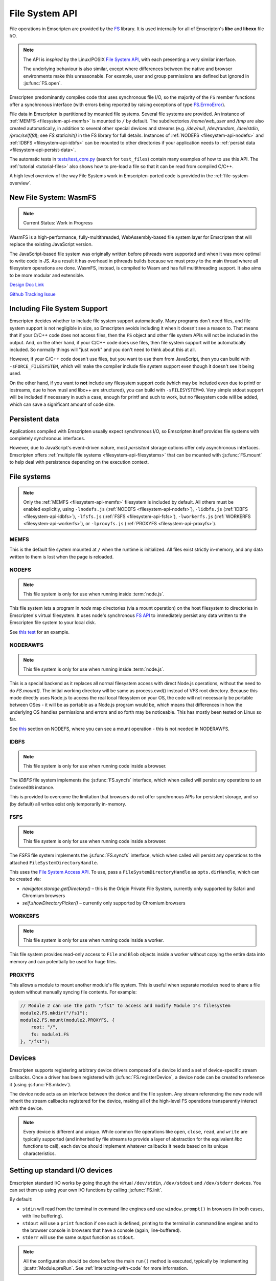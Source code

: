 .. _Filesystem-API:

===============
File System API
===============

File operations in Emscripten are provided by the `FS <https://github.com/emscripten-core/emscripten/blob/main/src/library_fs.js>`_ library. It is used internally for all of Emscripten's **libc** and **libcxx** file I/O.

.. note:: The API is *inspired* by the Linux/POSIX `File System API <http://linux.die.net/man/2/>`_, with each presenting a very similar interface.

  The underlying behaviour is also similar, except where differences between the
  native and browser environments make this unreasonable. For example, user and
  group permissions are defined but ignored in :js:func:`FS.open`.

Emscripten predominantly compiles code that uses synchronous file I/O, so the majority of the ``FS`` member functions offer a synchronous interface (with errors being reported by raising exceptions of type `FS.ErrnoError <https://github.com/emscripten-core/emscripten/blob/main/system/lib/libc/musl/arch/emscripten/bits/errno.h>`_).

File data in Emscripten is partitioned by mounted file systems. Several file systems are provided. An instance of :ref:`MEMFS <filesystem-api-memfs>` is mounted to ``/`` by default. The subdirectories `/home/web_user` and `/tmp` are also created automatically, in addition to several other special devices and streams (e.g. `/dev/null`, `/dev/random`, `/dev/stdin`, `/proc/self/fd`); see `FS.staticInit()` in the FS library for full details. Instances of :ref:`NODEFS <filesystem-api-nodefs>` and :ref:`IDBFS <filesystem-api-idbfs>` can be mounted to other directories if your application needs to :ref:`persist data <filesystem-api-persist-data>`.

The automatic tests in `tests/test_core.py <https://github.com/emscripten-core/emscripten/blob/1.29.12/tests/test_core.py#L4285>`_ (search for ``test_files``) contain many examples of how to use this API. The :ref:`tutorial <tutorial-files>` also shows how to pre-load a file so that it can be read from compiled C/C++.

A high level overview of the way File Systems work in Emscripten-ported code is provided in the :ref:`file-system-overview`.

New File System: WasmFS
=======================

.. note:: Current Status: Work in Progress

WasmFS is a high-performance, fully-multithreaded, WebAssembly-based file system layer for Emscripten that will replace the existing JavaScript version.

The JavaScript-based file system was originally written before pthreads were supported and when it was more optimal to write code in JS. As a result it has overhead in pthreads builds because we must proxy to the main thread where all filesystem operations are done. WasmFS, instead, is compiled to Wasm and has full multithreading support. It also aims to be more modular and extensible.

`Design Doc Link <https://docs.google.com/document/d/1-ZxybGvz0nCqygUDuWxCcCBhCebev3EbUSYoSOlc49Q/edit?usp=sharing>`_

`Github Tracking Issue <https://github.com/emscripten-core/emscripten/issues/15041>`_

Including File System Support
=============================

Emscripten decides whether to include file system support automatically. Many programs don't need files, and file system support is not negligible in size, so Emscripten avoids including it when it doesn't see a reason to. That means that if your C/C++ code does not access files, then  the ``FS`` object and other file system APIs will not be included in the output. And, on the other hand, if your C/C++ code does use files, then file system support will be automatically included. So normally things will "just work" and you don't need to think about this at all.

However, if your C/C++ code doesn't use files, but you want to use them from JavaScript, then you can build with ``-sFORCE_FILESYSTEM``, which will make the compiler include file system support even though it doesn't see it being used.

On the other hand, if you want to **not** include any filesystem support code (which may be included even due to printf or iostreams, due to how musl and libc++ are structured), you can build with ``-sFILESYSTEM=0``. Very simple stdout support will be included if necessary in such a case, enough for printf and such to work, but no filesystem code will be added, which can save a significant amount of code size.


.. _filesystem-api-persist-data:

Persistent data
===============

Applications compiled with Emscripten usually expect synchronous I/O, so Emscripten itself provides file systems with completely synchronous interfaces.

However, due to JavaScript's event-driven nature, most *persistent* storage options offer only asynchronous interfaces. Emscripten offers :ref:`multiple file systems <filesystem-api-filesystems>` that can be mounted with :js:func:`FS.mount` to help deal with persistence depending on the execution context.

.. _filesystem-api-filesystems:

File systems
============

.. note:: Only the :ref:`MEMFS <filesystem-api-memfs>` filesystem is included by default. All others must be enabled explicitly, using ``-lnodefs.js`` (:ref:`NODEFS <filesystem-api-nodefs>`), ``-lidbfs.js`` (:ref:`IDBFS <filesystem-api-idbfs>`), ``-lfsfs.js`` (:ref:`FSFS <filesystem-api-fsfs>`), ``-lworkerfs.js`` (:ref:`WORKERFS <filesystem-api-workerfs>`), or ``-lproxyfs.js`` (:ref:`PROXYFS <filesystem-api-proxyfs>`).

.. _filesystem-api-memfs:

MEMFS
-----

This is the default file system mounted at ``/`` when the runtime is initialized. All files exist strictly in-memory, and any data written to them is lost when the page is reloaded.

.. _filesystem-api-nodefs:

NODEFS
------

.. note:: This file system is only for use when running inside :term:`node.js`.

This file system lets a program in *node* map directories (via a mount operation) on the host filesystem to directories in Emscripten's virtual filesystem. It uses node's synchronous `FS API <http://nodejs.org/api/fs.html>`_ to immediately persist any data written to the Emscripten file system to your local disk.

See `this test <https://github.com/emscripten-core/emscripten/blob/main/tests/fs/test_nodefs_rw.c>`_ for an example.

.. _filesystem-api-noderawfs:

NODERAWFS
---------

.. note:: This file system is only for use when running inside :term:`node.js`.

This is a special backend as it replaces all normal filesystem access with direct Node.js operations, without the need to do `FS.mount()`. The initial working directory will be same as process.cwd() instead of VFS root directory.  Because this mode directly uses Node.js to access the real local filesystem on your OS, the code will not necessarily be portable between OSes - it will be as portable as a Node.js program would be, which means that differences in how the underlying OS handles permissions and errors and so forth may be noticeable.  This has mostly been tested on Linux so far. 
 
See `this <https://github.com/emscripten-core/emscripten/blob/d936e807c4d7a6163827c1fdc4a8e87abe41db44/tests/fs/test_nodefs_rw.c#L31>`_ section on NODEFS, where you can see a mount operation - this is not needed in NODERAWFS.

.. _filesystem-api-idbfs:

IDBFS
-----

.. note:: This file system is only for use when running code inside a browser.

The *IDBFS* file system implements the :js:func:`FS.syncfs` interface, which when called will persist any operations to an ``IndexedDB`` instance.

This is provided to overcome the limitation that browsers do not offer synchronous APIs for persistent storage, and so (by default) all writes exist only temporarily in-memory.

.. _filesystem-api-fsfs:

FSFS
-----

.. note:: This file system is only for use when running code inside a browser.

The *FSFS* file system implements the :js:func:`FS.syncfs` interface, which when called will persist any operations to the attached ``FileSystemDirectoryHandle``.

This uses the `File System Access API <https://web.dev/file-system-access/>`_. To use, pass a ``FileSystemDirectoryHandle`` as ``opts.dirHandle``, which can be created via:

-  `navigator.storage.getDirectory()` – this is the Origin Private File System, currently only supported by Safari and Chromium browsers
-  `self.showDirectoryPicker()` – currently only supported by Chromium browsers

.. _filesystem-api-workerfs:

WORKERFS
--------

.. note:: This file system is only for use when running code inside a worker.

This file system provides read-only access to ``File`` and ``Blob`` objects inside a worker without copying the entire data into memory and can potentially be used for huge files.

.. _filesystem-api-proxyfs:

PROXYFS
--------

This allows a module to mount another module's file system. This is useful when separate modules need to share a file system without manually syncing file contents. For example:

.. code-block:: js

  // Module 2 can use the path "/fs1" to access and modify Module 1's filesystem
  module2.FS.mkdir("/fs1");
  module2.FS.mount(module2.PROXYFS, {
      root: "/",
      fs: module1.FS
  }, "/fs1");


Devices
=======

Emscripten supports registering arbitrary device drivers composed of a device id and a set of device-specific stream callbacks. Once a driver has been registered with :js:func:`FS.registerDevice`, a device node can be created to reference it (using :js:func:`FS.mkdev`).

The device node acts as an interface between the device and the file system. Any stream referencing the new node will inherit the stream callbacks registered for the device, making all of the high-level FS operations transparently interact with the device.

.. note:: Every device is different and unique. While common file operations like ``open``, ``close``, ``read``, and ``write`` are typically supported (and inherited by file streams to provide a layer of abstraction for the equivalent *libc* functions to call), each device should implement whatever callbacks it needs based on its unique characteristics.

.. js:function:: FS.makedev(ma, mi)

  Converts a major and minor number into a single unique integer. This is used as an id to represent the device.

  :param ma: Major number.
  :param mi: Minor number.



.. js:function:: FS.registerDevice(dev, ops)

  Registers the specified device driver with a set of callbacks.

  :param dev: The specific device driver id, created using :js:func:`makedev`.
  :param object ops: The set of callbacks required by the device. For an example, see the `NODEFS default callbacks <https://github.com/emscripten-core/emscripten/blob/1.29.12/src/library_nodefs.js#L213>`_.



Setting up standard I/O devices
===============================

Emscripten standard I/O works by going though the virtual ``/dev/stdin``, ``/dev/stdout`` and ``/dev/stderr`` devices. You can set them up using your own I/O functions by calling :js:func:`FS.init`.

By default:

-  ``stdin`` will read from the terminal in command line engines and use ``window.prompt()`` in browsers (in both cases, with line buffering).
-  ``stdout`` will use a ``print`` function if one such is defined, printing to the terminal in command line engines and to the browser console in browsers that have a console (again, line-buffered).
-  ``stderr`` will use the same output function as ``stdout``.

.. note:: All the configuration should be done before the main ``run()`` method is executed, typically by implementing :js:attr:`Module.preRun`. See :ref:`Interacting-with-code` for more information.


.. js:function:: FS.init(input, output, error)

  Sets up standard I/O devices for ``stdin``, ``stdout``, and ``stderr``.

  The devices are set up using the following (optional) callbacks. If any of the callbacks throw an exception, it will be caught and handled as if the device malfunctioned.

  :param input: Input callback. This will be called with no parameters whenever the program attempts to read from ``stdin``. It should return an ASCII character code when data is available, or ``null`` when it isn't.
  :param output: Output callback. This will be called with an ASCII character code whenever the program writes to ``stdout``. It may also be called with ``null`` to flush the output.
  :param error: Error callback. This is similar to ``output``, except it is called when data is written to ``stderr``.


File system API
===============


.. js:function:: FS.mount(type, opts, mountpoint)

  Mounts the FS object specified by ``type`` to the directory specified by ``mountpoint``. The ``opts`` object is specific to each file system type.

  :param type: The :ref:`file system type <filesystem-api-filesystems>`: ``MEMFS``, ``NODEFS``, ``IDBFS`` or ``WORKERFS``.
  :param object opts: A generic settings object used by the underlying file system.

    ``NODEFS`` uses the `root` parameter to map the Emscripten directory to the physical directory. For example, to mount the current folder as a NODEFS instance:

    .. code-block:: javascript

       FS.mkdir('/working');
       FS.mount(NODEFS, { root: '.' }, '/working');

    ``WORKERFS`` accepts `files` and `blobs` parameters to map a provided flat list of files into the ``mountpoint`` directory:

    .. code-block:: javascript

       var blob = new Blob(['blob data']);
       FS.mkdir('/working');
       FS.mount(WORKERFS, {
         blobs: [{ name: 'blob.txt', data: blob }],
         files: files, // Array of File objects or FileList
       }, '/working');


    You can also pass in a package of files, created by ``tools/file_packager`` with ``--separate-metadata``. You must
    provide the metadata as a JSON object, and the data as a blob:

    .. code-block:: javascript

       // load metadata and blob using XMLHttpRequests, or IndexedDB, or from someplace else
       FS.mkdir('/working');
       FS.mount(WORKERFS, {
         packages: [{ metadata: meta, blob: blob }]
       }, '/working');


  :param string mountpoint: A path to an existing local Emscripten directory where the file system is to be mounted. It can be either an absolute path, or something relative to the current directory.


.. js:function:: FS.unmount(mountpoint)

  Unmounts the specified ``mountpoint``.

  :param string mountpoint: The directory to unmount.

.. js:function:: FS.syncfs(populate, callback)

  Responsible for iterating and synchronizing all mounted file systems in an
  asynchronous fashion.

  .. note:: Currently, only :ref:`filesystem-api-idbfs` and :ref:`filesystem-api-fsfs` file systems implement the
    interfaces needed for synchronization. All other file systems are completely
    synchronous and don't require synchronization.

  The ``populate`` flag is used to control the intended direction of the
  underlying synchronization between Emscripten`s internal data, and the file
  system's persistent data.

  For example:

  .. code-block:: javascript

     function myAppStartup(callback) {
       FS.mkdir('/data');
       FS.mount(IDBFS, {}, '/data');

       FS.syncfs(true, function (err) {
       // handle callback
       });
     }

     function myAppShutdown(callback) {
       FS.syncfs(function (err) {
       // handle callback
       });
     }

  A real example of this functionality can be seen in `test_idbfs_sync.c <https://github.com/emscripten-core/emscripten/blob/main/tests/fs/test_idbfs_sync.c>`_.

  :param bool populate: ``true`` to initialize Emscripten's file system data with the data from the file system's persistent source, and ``false`` to save Emscripten`s file system data to the file system's persistent source.
  :param callback: A notification callback function that is invoked on completion of the synchronization. If an error occurred, it will be provided as a parameter to this function.


.. js:function:: FS.mkdir(path, mode)

  Creates a new directory node in the file system. For example:

  .. code-block:: javascript

    FS.mkdir('/data');

  .. note:: The underlying implementation does not support user or group permissions. The caller is always treated as the owner of the folder, and only permissions relevant to the owner apply.

  :param string path: The path name for the new directory node.
  :param int mode: :ref:`File permissions <fs-read-and-write-flags>` for the new node. The default setting (`in octal numeric notation <http://en.wikipedia.org/wiki/File_system_permissions#Numeric_notation>`_) is 0777.


.. js:function:: FS.mkdev(path, mode, dev)

  Creates a new device node in the file system referencing the registered device driver (:js:func:`FS.registerDevice`) for ``dev``. For example:

  .. code-block:: javascript

    var id = FS.makedev(64, 0);
    FS.registerDevice(id, {});
    FS.mkdev('/dummy', id);

  :param string path: The path name for the new device node.
  :param int mode: :ref:`File permissions <fs-read-and-write-flags>` for the new node. The default setting (`in octal numeric notation <http://en.wikipedia.org/wiki/File_system_permissions#Numeric_notation>`_) is 0777.
  :param int dev: The registered device driver.


.. js:function:: FS.symlink(oldpath, newpath)

  Creates a symlink node at ``newpath`` linking to ``oldpath``. For example:

  .. code-block:: javascript

    FS.writeFile('file', 'foobar');
    FS.symlink('file', 'link');

  :param string oldpath: The path name of the file to link to.
  :param string newpath: The path to the new symlink node, that points to ``oldpath``.



.. js:function:: FS.rename(oldpath, newpath)

  Renames the node at ``oldpath`` to ``newpath``. For example:

  .. code-block:: javascript

    FS.writeFile('file', 'foobar');
    FS.rename('file', 'newfile');

  :param string oldpath: The old path name.
  :param string newpath: The new path name


.. js:function:: FS.rmdir(path)

  Removes an empty directory located at ``path``.

  Example

  .. code-block:: javascript

    FS.mkdir('data');
    FS.rmdir('data');

  :param string path: Path of the directory to be removed.


.. js:function:: FS.unlink(path)

  Unlinks the node at ``path``.

  This removes a name from the file system. If that name was the last link to a file (and no processes have the file open) the file is deleted.

  For example:

  .. code-block:: javascript

    FS.writeFile('/foobar.txt', 'Hello, world');
    FS.unlink('/foobar.txt');

  :param string path: Path of the target node.


.. js:function:: FS.readlink(path)

  Gets the string value stored in the symbolic link at ``path``. For example:

  .. code-block:: none

    #include <stdio.h>
    #include <emscripten.h>

    int main() {
      MAIN_THREAD_EM_ASM(
      FS.writeFile('file', 'foobar');
      FS.symlink('file', 'link');
      console.log(FS.readlink('link'));
      );
      return 0;
    }

  outputs::

    file

  :param string path: Path to the target file.
  :returns: The string value stored in the symbolic link at ``path``.


.. js:function:: FS.stat(path)

  Gets a JavaScript object containing statistics about the node at ``path``. For example:

  .. code-block:: none

    #include <stdio.h>
    #include <emscripten.h>

    int main() {
      MAIN_THREAD_EM_ASM(
      FS.writeFile('file', 'foobar');
      console.log(FS.stat('file'));
      );
      return 0;
    }

  outputs::

    {
      dev: 1,
      ino: 13,
      mode: 33206,
      nlink: 1,
      uid: 0,
      gid: 0,
      rdev: 0,
      size: 6,
      atime: Mon Nov 25 2013 00:37:27 GMT-0800 (PST),
      mtime: Mon Nov 25 2013 00:37:27 GMT-0800 (PST),
      ctime: Mon Nov 25 2013 00:37:27 GMT-0800 (PST),
      blksize: 4096,
      blocks: 1
    }

  :param string path: Path to the target file.


.. js:function:: FS.lstat(path)

  Identical to :js:func:`FS.stat`, However, if ``path`` is a symbolic link then the returned stats will be for the link itself, not the file that it links to.

  :param string path: Path to the target file.


.. js:function:: FS.chmod(path, mode)

  Change the mode flags for ``path`` to ``mode``.

  .. note:: The underlying implementation does not support user or group permissions. The caller is always treated as the owner of the folder, and only permissions relevant to the owner apply.

  For example:

  .. code-block:: javascript

    FS.writeFile('forbidden', 'can\'t touch this');
    FS.chmod('forbidden', 0000);

  :param string path: Path to the target file.
  :param int mode: The new :ref:`file permissions <fs-read-and-write-flags>` for ``path``, `in octal numeric notation <http://en.wikipedia.org/wiki/File_system_permissions#Numeric_notation>`_.


.. js:function:: FS.lchmod(path, mode)

  Identical to :js:func:`FS.chmod`. However, if ``path`` is a symbolic link then the mode will be set on the link itself, not the file that it links to.

  :param string path: Path to the target file.
  :param int mode: The new :ref:`file permissions <fs-read-and-write-flags>` for ``path``, `in octal numeric notation <http://en.wikipedia.org/wiki/File_system_permissions#Numeric_notation>`_.


.. js:function:: FS.fchmod(fd, mode)

  Identical to :js:func:`FS.chmod`. However, a raw file descriptor is supplied as ``fd``.

  :param int fd: Descriptor of target file.
  :param int mode: The new :ref:`file permissions <fs-read-and-write-flags>` for ``path``, `in octal numeric notation <http://en.wikipedia.org/wiki/File_system_permissions#Numeric_notation>`_.


.. js:function:: FS.chown(path, uid, gid)

  Change the ownership of the specified file to the given user or group id.

  .. note:: |note-completeness|

  :param string path: Path to the target file.
  :param int uid: The id of the user to take ownership of the file.
  :param int gid: The id of the group to take ownership of the file.


.. js:function:: FS.lchown(path, uid, gid)

  Identical to :js:func:`FS.chown`. However, if ``path`` is a symbolic link then the properties will be set on the link itself, not the file that it links to.

  .. note:: |note-completeness|

  :param string path: Path to the target file.
  :param int uid: The id of the user to take ownership of the file.
  :param int gid: The id of the group to take ownership of the file.


.. js:function:: FS.fchown(fd, uid, gid)

  Identical to :js:func:`FS.chown`. However, a raw file descriptor is supplied as ``fd``.

  .. note:: |note-completeness|

  :param int fd: Descriptor of target file.
  :param int uid: The id of the user to take ownership of the file.
  :param int gid: The id of the group to take ownership of the file.



.. js:function:: FS.truncate(path, len)

  Truncates a file to the specified length. For example:

  .. code-block:: none

    #include <stdio.h>
    #include <emscripten.h>

    int main() {
      MAIN_THREAD_EM_ASM(
      FS.writeFile('file', 'foobar');
      FS.truncate('file', 3);
      console.log(FS.readFile('file', { encoding: 'utf8' }));
      );
      return 0;
    }

  outputs::

    foo

  :param string path: Path of the file to be truncated.
  :param int len: The truncation length for the file.


.. js:function:: FS.ftruncate(fd, len)

  Truncates the file identified by the ``fd`` to the specified length (``len``).

  :param int fd: Descriptor of file to be truncated.
  :param int len: The truncation length for the file.


.. js:function:: FS.utime(path, atime, mtime)

  Change the timestamps of the file located at ``path``. The times passed to the arguments are in *milliseconds* since January 1, 1970 (midnight UTC/GMT).

  Note that in the current implementation the stored timestamp is a single value, the maximum of ``atime`` and ``mtime``.

  :param string path: The path of the file to update.
  :param int atime: The file access time (milliseconds).
  :param int mtime: The file modify time (milliseconds).



.. js:function:: FS.open(path, flags [, mode])

  Opens a file with the specified flags. ``flags`` can be:

  .. _fs-read-and-write-flags:

  - ``r`` — Open file for reading.
  - ``r+`` — Open file for reading and writing.
  - ``w`` — Open file for writing.
  - ``wx`` — Like ``w`` but fails if path exists.
  - ``w+`` — Open file for reading and writing. The file is created if it does not exist or truncated if it exists.
  - ``wx+`` — Like ``w+`` but fails if path exists.
  - ``a`` — Open file for appending. The file is created if it does not exist.
  - ``ax`` — Like ``a`` but fails if path exists.
  - ``a+`` — Open file for reading and appending. The file is created if it does not exist.
  - ``ax+`` — Like ``a+`` but fails if path exists.

  .. note:: The underlying implementation does not support user or group permissions. The file permissions set in ``mode`` are only used if the file is created. The caller is always treated as the owner of the file, and only those permissions apply.


  :param string path: The path of the file to open.
  :param string flags: Read and write :ref:`flags <fs-read-and-write-flags>`.
  :param mode: File permission :ref:`flags <fs-read-and-write-flags>` for the file. The default setting (`in octal numeric notation <http://en.wikipedia.org/wiki/File_system_permissions#Numeric_notation>`_) is 0666.
  :returns: A stream object.



.. js:function:: FS.close(stream)

  Closes the file stream.

  :param object stream: The stream to be closed.



.. js:function:: FS.llseek(stream, offset, whence)

  Repositions the offset of the stream ``offset`` bytes relative to the beginning, current position, or end of the file, depending on the ``whence`` parameter.

  The ``_llseek()`` function repositions the ``offset`` of the open file associated with the file descriptor ``fd`` to ``(offset_high<<32) | offset_low`` bytes relative to the beginning of the file, the current position in the file, or the end of the file, depending on whether whence is ``SEEK_SET``, ``SEEK_CUR``, or ``SEEK_END``, respectively. It returns the resulting file position in the argument result.

  .. todo:: **HamishW** Above sentence does not make sense. Have requested feedback.

  :param object stream: The stream for which the offset is to be repositioned.
  :param int offset: The offset (in bytes) relative to ``whence``.
  :param int whence: Point in file (beginning, current point, end) from which to calculate the offset: ``SEEK_SET`` (0), ``SEEK_CUR`` (1) or ``SEEK_END`` (2)


.. js:function:: FS.read(stream, buffer, offset, length [, position])

  Read ``length`` bytes from the stream, storing them into ``buffer`` starting at ``offset``.

  By default, reading starts from the stream's current offset, however, a specific offset can be specified with the ``position`` argument. For example:

  .. code-block:: javascript

    var stream = FS.open('abinaryfile', 'r');
    var buf = new Uint8Array(4);
    FS.read(stream, buf, 0, 4, 0);
    FS.close(stream);

  :param object stream: The stream to read from.
  :param ArrayBufferView buffer: The buffer to store the read data.
  :param int offset: The offset within ``buffer`` to store the data.
  :param int length: The length of data to write in ``buffer``.
  :param int position: The offset within the stream to read. By default this is the stream's current offset.



.. js:function:: FS.write(stream, buffer, offset, length[, position])

  Writes ``length`` bytes from ``buffer``, starting at ``offset``.

  By default, writing starts from the stream's current offset, however, a specific offset can be specified with the ``position`` argument. For example:

  .. code-block:: javascript

    var data = new Uint8Array(32);
    var stream = FS.open('dummy', 'w+');
    FS.write(stream, data, 0, data.length, 0);
    FS.close(stream);

  :param object stream: The stream to write to.
  :param ArrayBufferView buffer: The buffer to write.
  :param int offset: The offset within ``buffer`` to write.
  :param int length: The length of data to write.
  :param int position: The offset within the stream to write. By default this is the stream's current offset.




.. js:function:: FS.readFile(path, opts)

  Reads the entire file at ``path`` and returns it as a ``string`` (encoding is ``utf8``), or as a new ``Uint8Array`` buffer (encoding is ``binary``).

  :param string path: The file to read.
  :param object opts:

    - **encoding** (*string*)
      Defines the encoding used to return the file contents: ``binary`` | ``utf8`` . The default is ``binary``
    - **flags** (*string*)
      Read flags, as defined in :js:func:`FS.open`. The default is 'r'.

  :returns: The file as a ``string`` or ``Uint8Array`` buffer, depending on the encoding.



.. js:function:: FS.writeFile(path, data, opts)

  Writes the entire contents of ``data`` to the file at ``path``. For example:

  .. code-block:: javascript

    FS.writeFile('file', 'foobar');
    var contents = FS.readFile('file', { encoding: 'utf8' });

  :param string path: The file to which to write ``data``.
  :param string|ArrayBufferView data: The data to write. A string will always be decoded as UTF-8.
  :param object opts:

    - **flags** (*string*)
      Write flags, as defined in :js:func:`FS.open`. The default is 'w'.



.. js:function:: FS.createLazyFile(parent, name, url, canRead, canWrite)

  Creates a file that will be loaded lazily on first access from a given URL or local file system path, and returns a reference to it.

  .. warning:: Firefox and Chrome have recently disabled synchronous binary XHRs, which means this cannot work for JavaScript in regular HTML pages (but it works within Web Workers).

  Example

  .. code-block:: javascript

    FS.createLazyFile('/', 'foo', 'other/page.htm', true, false);
    FS.createLazyFile('/', 'bar', '/get_file.php?name=baz', true, true);


  :param parent: The parent folder, either as a path (e.g. `'/usr/lib'`) or an object previously returned from a `FS.mkdir()` or `FS.createPath()` call.
  :type parent: string/object
  :param string name: The name of the new file.
  :param string url: In the browser, this is the URL whose contents will be returned when this file is accessed. In a command line engine like *node.js*, this will be the local (real) file system path from where the contents will be loaded. Note that writes to this file are virtual.
  :param bool canRead: Whether the file should have read permissions set from the program's point of view.
  :param bool canWrite: Whether the file should have write permissions set from the program's point of view.
  :returns: A reference to the new file.



.. js:function:: FS.createPreloadedFile(parent, name, url, canRead, canWrite)

  Preloads a file asynchronously, and uses preload plugins to prepare its content. You should call this in ``preRun``, ``run()`` will be delayed until all preloaded files are ready. This is how the :ref:`preload-file <emcc-preload-file>` option works in *emcc* when ``--use-preload-plugins`` has been specified (if you use this method by itself, you will need to build the program with that option).

  :param parent: The parent folder, either as a path (e.g. **'/usr/lib'**) or an object previously returned from a `FS.mkdir()` or `FS.createPath()` call.
  :type parent: string/object
  :param string name: The name of the new file.
  :param string url: In the browser, this is the URL whose contents will be returned when the file is accessed. In a command line engine, this will be the local (real) file system path the contents will be loaded from. Note that writes to this file are virtual.
  :param bool canRead: Whether the file should have read permissions set from the program's point of view.
  :param bool canWrite: Whether the file should have write permissions set from the program's point of view.



.. js:data:: FS.trackingDelegate[callback name]

  Users can specify callbacks to receive different filesystem events. This is useful for tracking changes in the filesystem. This requires -sFS_DEBUG.

  .. _fs-callback-names:

  - ``willMovePath`` — Indicates path is about to be moved.
  - ``onMovePath`` — Indicates path is moved.
  - ``willDeletePath`` — Indicates path is about to be deleted.
  - ``onDeletePath`` — Indicates path deleted.
  - ``onOpenFile`` — Indicates file is opened.
  - ``onWriteToFile`` — Indicates file is being written to and number of bytes written.
  - ``onReadFile`` — Indicates file is being read and number of bytes read.
  - ``onSeekFile`` — Indicates seeking within a file, position, and whence.
  - ``onCloseFile`` — Indicates a file being closed.

  :callback name: The name of the callback that indicates the filesystem event

  Example Code

  .. code-block:: javascript

    EM_ASM(
      FS.trackingDelegate['willMovePath'] = function(oldpath, newpath) {
        out('About to move "' + oldpath + '" to "' + newpath + '"');
      };
      FS.trackingDelegate['onMovePath'] = function(oldpath, newpath) {
        out('Moved "' + oldpath + '" to "' + newpath + '"');
      };
      FS.trackingDelegate['willDeletePath'] = function(path) {
        out('About to delete "' + path + '"');
      };
      FS.trackingDelegate['onDeletePath'] = function(path) {
        out('Deleted "' + path + '"');
      };
      FS.trackingDelegate['onOpenFile'] = function(path, flags) {
        out('Opened "' + path + '" with flags ' + flags);
      };
      FS.trackingDelegate['onReadFile'] = function(path, bytesRead) {
        out('Read ' + bytesRead + ' bytes from "' + path + '"');
      };
      FS.trackingDelegate['onWriteToFile'] = function(path, bytesWritten) {
        out('Wrote to file "' + path + '" with ' + bytesWritten + ' bytes written');
      };
      FS.trackingDelegate['onSeekFile'] = function(path, position, whence) {
        out('Seek on "' + path + '" with position ' + position + ' and whence ' + whence);
      };
      FS.trackingDelegate['onCloseFile'] = function(path) {
        out('Closed ' + path);
      };
      FS.trackingDelegate['onMakeDirectory'] = function(path, mode) {
        out('Created directory ' + path + ' with mode ' + mode);
      };
      FS.trackingDelegate['onMakeSymlink'] = function(oldpath, newpath) {
        out('Created symlink from ' + oldpath + ' to ' + newpath);
      };
    );

    FILE *file;
    file = fopen("/test.txt", "w");
    fputs("hello world", file);
    fclose(file);
    rename("/test.txt", "/renamed.txt");
    file = fopen("/renamed.txt", "r");
    char str[256] = {};
    fgets(str, 255, file);
    printf("File read returned '%s'\n", str);
    fclose(file);
    remove("/renamed.txt");
    mkdir("/home/test", S_IRWXU | S_IRWXG | S_IROTH | S_IXOTH);
    symlink("/renamed.txt", "/file.txt");


  Example Output

  .. code-block:: text

    Opened "/test.txt" with flags O_CREAT O_TRUNC O_WRONLY and file size 0
    Wrote to file "/test.txt" with 11 bytes written
    Wrote to file "/test.txt" with 0 bytes written
    Closed /test.txt
    About to move "/test.txt" to "/renamed.txt"
    Moved "/test.txt" to "/renamed.txt"
    Opened "/renamed.txt" with flags O_RDONLY and file size 11
    Read 0 bytes from "/renamed.txt"
    Read 11 bytes from "/renamed.txt"
    Read 0 bytes from "/renamed.txt"
    Read 0 bytes from "/renamed.txt"
    Wrote to file "/dev/tty" with 31 bytes written
    File read returned 'hello world'
    Wrote to file "/dev/tty" with 2 bytes written
    Closed /renamed.txt
    About to delete "/renamed.txt"
    Deleted "/renamed.txt"
    Created directory "/home/test" with mode 16893
    Created symlink from "/renamed.txt" to "/file.txt"



File types
==========

Emscripten's file system supports regular files, directories, symlinks, character devices, block devices and sockets. Similarly to most Unix systems, all of these file types can be operated on using the higher-level FS operations like :js:func:`FS.read` and :js:func:`FS.write`.


.. js:function:: FS.isFile(mode)

  Tests if the ``mode`` bitmask represents a file.

  :param mode: A bitmask of possible file properties.
  :returns: ``true`` if the ``mode`` bitmask represents a file.
  :rtype: bool


.. js:function:: FS.isDir(mode)

  Tests if the ``mode`` bitmask represents a directory.

  :returns: ``true`` if the ``mode`` bitmask represents a directory.
  :rtype: bool



.. js:function:: FS.isLink(mode)

  Tests if the ``mode`` bitmask represents a symlink.

  :param mode: A bitmask of possible file properties.
  :returns: ``true`` if the ``mode`` bitmask represents a symlink.
  :rtype: bool


.. js:function:: FS.isChrdev(mode)

  Tests if the ``mode`` bitmask represents a character device.

  :param mode: A bitmask of possible file properties.
  :returns: ``true`` if the ``mode`` bitmask represents a character device.
  :rtype: bool


.. js:function:: FS.isBlkdev(mode)

  Tests if the ``mode`` bitmask represents a block device.

  :param mode: A bitmask of possible file properties.
  :returns: ``true`` if the ``mode`` bitmask represents a block device.
  :rtype: bool


.. js:function:: FS.isSocket(mode)

  Tests if the ``mode`` bitmask represents a socket.

  :param mode: A bitmask of possible file properties.
  :returns: ``true`` if the ``mode`` bitmask represents a socket.
  :rtype: bool


Paths
=====


.. js:function:: FS.cwd()

  Gets the current working directory.

  :returns: The current working directory.


.. js:function:: FS.chdir(path)

  Sets the current working directory.

  :param string path: The path to set as current working directory.


.. js:function:: FS.lookupPath(path, opts)

  Looks up the incoming path and returns an object containing both the resolved path and node.

  The options (``opts``) allow you to specify whether the object, its parent component, a symlink, or the item the symlink points to are returned. For example: ::

    var lookup = FS.lookupPath(path, { parent: true });

  :param string path: The incoming path.
  :param object opts: Options for the path:

    - **parent** (*bool*)
      If true, stop resolving the path once the penultimate component is reached.
      For example, the path ``/foo/bar`` with ``{ parent: true }`` would return an object representing ``/foo``. The default is ``false``.
    - **follow** (*bool*)
      If true, follow the last component if it is a symlink.
      For example, consider a symlink ``/foo/symlink`` that links to ``/foo/notes.txt``. If ``{ follow: true }``, an object representing ``/foo/notes.txt`` would be returned. If ``{ follow: false }``, an object representing the symlink file would be returned. The default is ``false``.

  :returns: an object with the format:

    .. code-block:: javascript

      {
        path: resolved_path,
        node: resolved_node
      }


.. js:function:: FS.analyzePath(path, dontResolveLastLink)

  Looks up the incoming path and returns an object containing information about
  file stats and nodes. Built on top of ``FS.lookupPath`` and provides more
  information about given path and its parent. If any error occurs it won't
  throw but returns an ``error`` property.

  :param string path: The incoming path.
  :param boolean dontResolveLastLink: If true, don't follow the last component
    if it is a symlink.

  :returns: an object with the format:

    .. code-block:: javascript

      {
        isRoot: boolean,
        exists: boolean,
        error: Error,
        name: string,
        path: resolved_path,
        object: resolved_node,
        parentExists: boolean,
        parentPath: resolved_parent_path,
        parentObject: resolved_parent_node
      }


.. js:function:: FS.getPath(node)

  Gets the absolute path to ``node``, accounting for mounts.

  :param node: The current node.
  :returns: The absolute path to ``node``.


.. COMMENT (not rendered): Section below is automated copy and replace text. This is useful where we have boilerplate text.

.. |note-completeness| replace:: This call exists to provide a more "complete" API mapping for ported code. Values set are effectively ignored.
